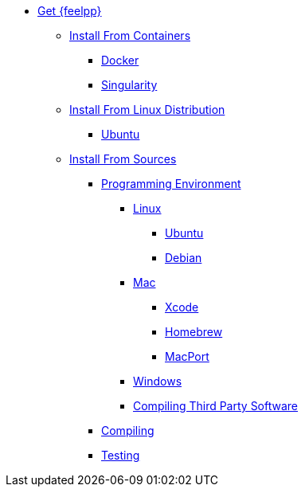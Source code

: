 * xref:index.adoc[Get {feelpp}]
** xref:containers.adoc[Install From Containers]
*** xref:containers.adoc#_docker[Docker]
*** xref:containers.adoc#_singularity[Singularity]
** xref:distributions.adoc[Install From Linux Distribution]
*** xref:ubuntu.adoc[Ubuntu]
** xref:sources.adoc[Install From Sources]
*** xref:prerequisites-dev.adoc[Programming Environment]
**** xref:linux.adoc[Linux]
***** xref:linux.adoc#_ubuntu[Ubuntu]
***** xref:linux.adoc#_debian[Debian]
**** xref:mac.adoc[Mac]
***** xref:mac.adoc#xcode[Xcode]
***** xref:mac.adoc#homebrew[Homebrew]
***** xref:mac.adoc#MacPorts[MacPort]
**** xref:windows.adoc[Windows]
**** xref:compiling-external-projects.adoc[Compiling Third Party Software]
*** xref:compile.adoc[Compiling]
*** xref:test.adoc[Testing]
